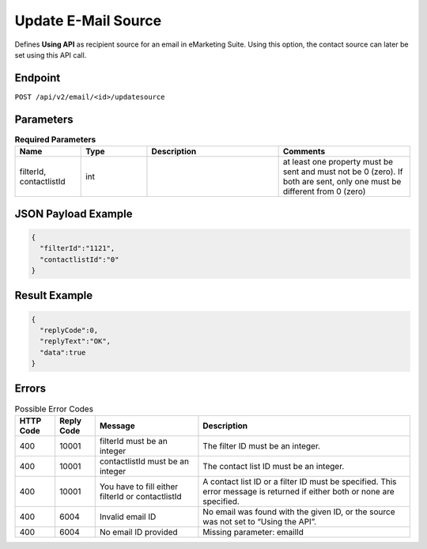 Update E-Mail Source
====================

Defines **Using API** as recipient source for an email in eMarketing Suite. Using this option, the contact source can later be set using this API call.

Endpoint
--------

``POST /api/v2/email/<id>/updatesource``

Parameters
----------

.. list-table:: **Required Parameters**
   :header-rows: 1
   :widths: 20 20 40 40

   * - Name
     - Type
     - Description
     - Comments
   * - filterId, contactlistId
     - int
     -
     - at least one property must be sent and must not be 0 (zero). If both are sent, only one must be different from 0 (zero)

JSON Payload Example
--------------------

.. code-block:: json

   {
     "filterId":"1121",
     "contactlistId":"0"
   }

Result Example
--------------

.. code-block:: json

   {
     "replyCode":0,
     "replyText":"OK",
     "data":true
   }

Errors
------

.. list-table:: Possible Error Codes
   :header-rows: 1

   * - HTTP Code
     - Reply Code
     - Message
     - Description
   * - 400
     - 10001
     - filterId must be an integer
     - The filter ID must be an integer.
   * - 400
     - 10001
     - contactlistId must be an integer
     - The contact list ID must be an integer.
   * - 400
     - 10001
     - You have to fill either filterId or contactlistId
     - A contact list ID or a filter ID must be specified. This error message is returned if either both or none are specified.
   * - 400
     - 6004
     - Invalid email ID
     - No email was found with the given ID, or the source was not set to “Using the API”.
   * - 400
     - 6004
     - No email ID provided
     - Missing parameter: emailId

